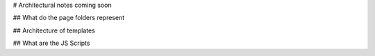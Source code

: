 # Architectural notes coming soon

## What do the page folders represent


## Architecture of templates


## What are the JS Scripts
